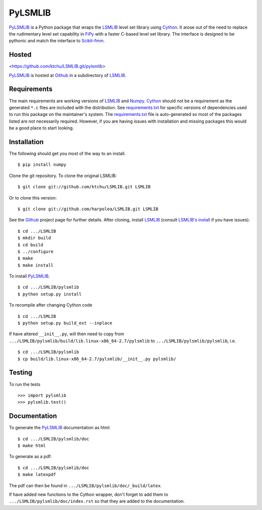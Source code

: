 ========
PyLSMLIB
========

PyLSMLIB_ is a Python package that wraps the LSMLIB_ level set library
using Cython_. It arose out of the need to replace the rudimentary
level set capability in FiPy_ with a faster C-based level set library.
The interface is designed to be pythonic and match the interface to
Scikit-fmm_.

Hosted
======

<https://github.com/ktchu/LSMLIB.git/pylsmlib>

PyLSMLIB_ is hosted at Github_ in a subdirectory of LSMLIB_.

Requirements
============

The main requirements are working versions of LSMLIB_ and
Numpy_. Cython_ should not be a requirement as the generated ``*.c``
files are included with the distribution. See `requirements.txt`_ for
specific versions of dependencies used to run this package on the
maintainer's system. The `requirements.txt`_ file is auto-generated so
most of the packages listed are not necessarily required. However, if
you are having issues with installation and missing packages this
would be a good place to start looking.

Installation
============

The following should get you most of the way to an install.

::

    $ pip install numpy

Clone the git repository. To clone the original LSMLIB:

::

    $ git clone git://github.com/ktchu/LSMLIB.git LSMLIB

Or to clone this version:

::

   $ git clone git://github.com/harpolea/LSMLIB.git LSMLIB

See the Github_ project page for further details. After cloning,
install LSMLIB_ (consult `LSMLIB's install`_ if you have issues).

::

    $ cd .../LSMLIB
    $ mkdir build
    $ cd build
    $ ../configure
    $ make
    $ make install

To install PyLSMLIB_.

::

    $ cd .../LSMLIB/pylsmlib
    $ python setup.py install

To recompile after changing Cython code

::

   $ cd .../LSMLIB
   $ python setup.py build_ext --inplace

If have altered ``__init__.py``, will then need to copy  from
``.../LSMLIB/pylsmlib/build/lib.linux-x86_64-2.7/pylsmlib`` to ``.../LSMLIB/pylsmlib/pylsmlib``, i.e.

::

   $ cd .../LSMLIB/pylsmlib
   $ cp build/lib.linux-x86_64-2.7/pylsmlib/__init__.py pylsmlib/



Testing
=======

To run the tests

::

    >>> import pylsmlib
    >>> pylsmlib.test()

Documentation
=============

To generate the PyLSMLIB_ documentation as html:

::

    $ cd .../LSMLIB/pylsmlib/doc
    $ make html

To generate as a pdf:

::

   $ cd .../LSMLIB/pylsmlib/doc
   $ make latexpdf

The pdf can then be found in ``.../LSMLIB/pylsmlib/doc/_build/latex``.

If have added new functions to the Cython wrapper, don't forget to add them to ``.../LSMLIB/pylsmlib/doc/index.rst`` so that they are added to the documentation.

.. _LSMLIB: http://ktchu.serendipityresearch.org/software/lsmlib/index.html
.. _PyLSMLIB: https://github.com/ktchu/LSMLIB/tree/master/pylsmlib
.. _Github: https://github.com/ktchu/LSMLIB
.. _requirements.txt: https://github.com/ktchu/LSMLIB/blob/master/pylsmlib/requirements.txt
.. _Cython: http://cython.org/
.. _FiPy: http://www.ctcms.nist.gov/fipy/
.. _Scikit-fmm: http://packages.python.org/scikit-fmm/
.. _Numpy: http://numpy.scipy.org/
.. _LSMLIB's install: https://github.com/ktchu/LSMLIB/blob/master/INSTALL
